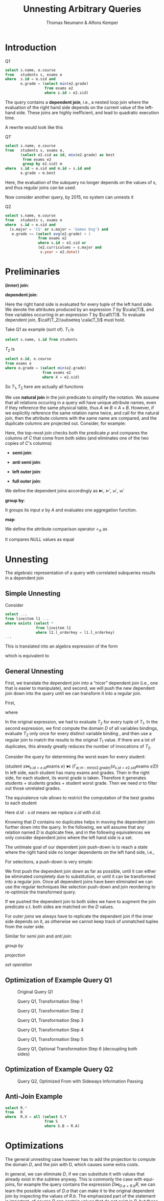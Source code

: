 #+title: Unnesting Arbitrary Queries

#+AUTHOR: Thomas Neumann & Alfons Kemper
#+LATEX_HEADER: \input{/Users/wu/notes/preamble.tex}
#+EXPORT_FILE_NAME: ../../latex/papers/database/unnesting_arbitrary_queries.tex
#+LATEX_HEADER: \graphicspath{{../../../paper/database/}}
#+LATEX_HEADER: \definecolor{mintedbg}{rgb}{0.99,0.99,0.99}
#+LATEX_HEADER: \usepackage[cachedir=\detokenize{~/miscellaneous/trash}]{minted}
#+LATEX_HEADER: \setminted{breaklines,
#+LATEX_HEADER:   mathescape,
#+LATEX_HEADER:   bgcolor=mintedbg,
#+LATEX_HEADER:   fontsize=\footnotesize,
#+LATEX_HEADER:   frame=single,
#+LATEX_HEADER:   linenos}
#+OPTIONS: toc:nil
#+STARTUP: shrink
* Introduction
        #+CAPTION: Q1
        #+begin_src sql
select s.name, e.course
from   students s, exams e
where  s.id = e.sid and
       e.grade = (select min(e2.grade)
                  from exams e2
                  where s.id = e2.sid)
        #+end_src
        The query contains a *dependent join*, i.e., a nested loop join where the evaluation of the right hand
        side depends on the current value of the left-hand side. These joins are highly inefficient, and lead
        to quadratic execution time.

        A rewrite would look like this
        #+CAPTION: Q1'
        #+begin_src sql
select s.name, e.course
from   students s, exams e,
       (select e2.sid as id, min(e2.grade) as best
        from exams e2
        group by e2.sid) m
where  s.id = e.sid and m.id = s.id and
       e.grade = m.best
        #+end_src
        Here, the evaluation of the subquery no longer depends on the values of s, and thus regular joins can
        be used.

        Now consider another query, by 2015, no system can unnests it
        #+CAPTION: Q2
        #+begin_src sql
select s.name, e.course
from   students s, exams e
where  s.id = e.sid and
  (s.major = 'CS' or s.major = 'Games Eng') and
   e.grade >= (select avg(e2.grade) + 1
               from exams e2
               where s.id = e2.sid or
               (e2.curriculums = s.major and
                s.year > e2.date))
        #+end_src
* Preliminaries
        *(inner) join*:
        \begin{equation*}
        T_1\bowtie_p T_2:=\sigma_p(T_1\times T_2)
        \end{equation*}
        *dependent join*:
        \begin{equation*}
        T_1\lfbowtie_p T_2:=\{t_1\circ t_2\mid t_1\in T_1\wedge t_2\in T_2(t_1)\wedge p(t_1\circ t_2)\}
        \end{equation*}
        Here the right hand side is evaluated for every tuple of the left hand side. We denote the attributes
        produced by an expression \(T\) by \(\cala(T)\), and free variables occurring in an expression \(T\)
        by \(\calf(T)\). To evaluate dependent join, \(\calf(T_2)\subseteq \cala(T_1)\) must hold.

        Take Q1 as example (sort of). \(T_1\) is
        #+begin_src sql
select s.name, s.id from students
        #+end_src
        \(T_2\) is
        #+begin_src sql
select e.id, e.course
from exams e
where e.grade = (select min(e2.grade)
                 from exams e2
                 where X = e2.sid)
        #+end_src
        So \(T_1, T_2\) here are actually all functions

        We use *natural join* in the join predicate to simplify the notation. We assume that all relations
        occuring in a query will have unique attribute names, even if they reference the same physical table,
        thus \(A\bowtie B\equiv A\times B\). However, if we explicitly reference the same relation name twice,
        and call for the natural join, then the attribute columns with the same name are compared, and the
        duplicate columns are projected out. Consider, for example:
        \begin{equation*}
        (A\bowtie C)\bowtie_{p\wedge\text{natural join }C}(B\bowtie C)
        \end{equation*}

        Here, the top-most join checks both the predicate \(p\) and compares the columns of \(C\) that come
        from both sides (and eliminates one of the two copies of \(C\)'s columns)

        * *semi join*:
          \begin{equation*}
          T_1\ltimes T_2:=\{t_1\mid t_1\in T_1\wedge \exists t_2\in T_2:p(t_1\circ t_2)\}
          \end{equation*}
        * *anti semi join*:
          \begin{equation*}
          T_1\rhd_pT_2:=\{t_1\mid t_1\in T_1\wedge\not\exists t_2\in T_2:p(t_1\circ t_2)\}
          \end{equation*}
        * *left outer join*:
          \begin{equation*}
          T_1\leftouterjoin_pT_2:=(T_1\bowtie_pT_2)\cup\{t_1\circ_{a\in\cala(T_2)}(a:null)\mid
          t_1\in(T_1\rhd_pT_2)\}
          \end{equation*}
        * *full outer join*:
          \begin{equation*}
          T_1\fullouterjoin_p T_2:=(T_1\leftouterjoin_p T_2)\cup\{t_2\circ_{a\in\cala(T_1)}(a:null)\mid t_2\in(T_2\rhd_pT_1)\}
          \end{equation*}

        We define the dependent joins accordingly as \(\lftimes\), \(\rhd'\), \(\leftouterjoin'\), \(\fullouterjoin'\)

        *group by*:
        \begin{equation*}
        \Gamma_{A;a:f}(e):=\{x\circ(a:f(y))\mid x\in\Pi_A(e)\wedge y=\{z\mid z\in e\wedge\forall a\in A:x.a=z.a\}\}
        \end{equation*}
        It groups its input \(e\) by \(A\) and evaluates one aggregation function.
        \wu{I guess \(a\) is the attribute of \(\im f\)}

        *map*:
        \begin{equation*}
        \chi_{a:f}(e):=\{x\circ(a:f(x))\mid x\in e\}
        \end{equation*}

        We define the attribute comparison operator \(=_A\) as
        \begin{equation*}
        t_1=_At_2:=\forall_{a\in A}:t_1.a=t_2.a
        \end{equation*}
        It compares NULL values as equal

* Unnesting
        The algebraic representation of a query with correlated subqueries results in a dependent join

** Simple Unnesting
        Consider
        #+begin_src sql
select ...
from lineitem l1 ...
where exists (select *
              from lineitem l2
              where l2.l_orderkey = l1.l_orderkey)
...
        #+end_src
        This is translated into an algebra expression of the form
        \begin{equation*}
        l_1\lftimes(\sigma_{l_1.okey=l_2.okey}(l_2))
        \end{equation*}
        which is equivalent to
        \begin{equation*}
        l_1\ltimes_{l_1.okey=l_2.okey}(l_2)
        \end{equation*}


** General Unnesting
        First, we translate the dependent join into a “nicer” dependent join (i.e., one that is easier to
        manipulate), and second, we will push the new dependent join down into the query until we can
        transform it into a regular join.

        First,
        \begin{equation*}
        T_1\lfbowtie_pT_2\equiv T_1\bowtie_{p\wedge T_1=_{\cala(D)}D}(D\lfbowtie T_2)
        \end{equation*}
        where
        \begin{equation*}
        D:=\Pi_{\calf(T_2)\cap\cala(T_1)}(T_1)
        \end{equation*}

        In the original expression, we had to evaluate \(T_2\) for every tuple of \(T_1\). In the second
        expression, we first compute the domain \(D\) of all variables bindings, evaluate \(T_2\) only once
        for every distinct variable binding \wu{the result of \(\Pi\) is a set}, and then use a regular join to match the results to the original
        \(T_1\) value. If there are a lot of duplicates, this already greatly reduces the number of
        invocations of \(T_2\).

        Consider the query for determining the worst exam for every student:
        \begin{gather*}
        \sigma_{e.grade=m}((\text{student }s\bowtie_{s.id=e.id}\text{exams }e)\lfbowtie\\
        (\Gamma_{\emptyset;m:min(e2.grade)}(\sigma_{s.id=e2.sid}\text{exams }e2)))
        \end{gather*}
        #+LATEX: \wu{
        \((\text{student }s\bowtie_{s.id=e.id}\text{exams
        }e)\lfbowtie(\Gamma_{\emptyset;m:min(e2.grade)}(\sigma_{s.id=e2.sid}\text{exams }e2))\)
        In left side, each student has many exams and grades. Then in the right side, for each student, its
        worst grade is taken. Therefore it generates students + students grades + student worst grade. Then
        we need \(\sigma\) to filter out those unrelated grades.
        #+LATEX: }

        The equivalence rule allows to restrict the computation of the best grades to each student
        \begin{gather*}
        \dots(\Pi_{d.id,s.id}(\text{students }s\bowtie_{s.id=e.sid}\text{exams }e)\lfbowtie\\
        (\Gamma_{\emptyset;m:min(e2.grade)}(\sigma_{d.id=e2.sid}\text{exams }e2)))
        \end{gather*}
        #+LATEX: \wu{
        Here \(d.id:s.id\) means we replace \(s.id\) with \(d.id\).
        #+LATEX: }

        #+ATTR_LATEX: :width .8\textwidth :float nil
        #+NAME:
        #+CAPTION:
        [[../../images/papers/53.png]]

        Knowing that \(D\) contains no duplicates helps in moving the dependent join further down into the
        query. In the following, we will assume that any relation named \(D\) is duplicate free, and in the
        following equivalences we only consider dependent joins where the left hand side is a set.

        The untimate goal of our dependent join push-down is to reach a state where the right hand side no
        longer dependents on the left hand side, i.e.,
        \begin{equation*}
        D\lfbowtie T\equiv D\bowtie T\text{ if }\calf(T)\cap\cala(D)=\emptyset
        \end{equation*}

        For selections, a push-down is very simple:
        \begin{equation*}
        D\lfbowtie \sigma_p(T_2)\equiv\sigma_p(D\lfbowtie T_2)
        \end{equation*}
        We first push the dependent join down as far as possible, until it can either be eliminated completely
        due to substitution, or until it can be transformed into a regular join. Once all dependent joins have
        been eliminated we can use the regular techniques like selection push-down and join reordering to
        re-optimize the transformed query.

        \begin{equation*}
        D\lfbowtie(T_1\bowtie_pT_2)=
        \begin{cases}
        (D\lfbowtie T_1)\bowtie_pT_2&\calf(T_2)\cap\cala(D)=\emptyset\\
        T_1\bowtie_p(D\lfbowtie T_2)&\calf(T_1)\cap\cala(D)=\emptyset\\
        (D\lfbowtie T_1)\bowtie_{p\wedge\text{natural join }D}(D\lfbowtie T_2)&\text{otherwise}
        \end{cases}
        \end{equation*}
        If we pushed the dependent join to both sides we have to augment the join predicate s.t. both sides
        are matched on the \(D\) values.

        For /outer joins/ we always have to replicate the dependent join if the inner side depends on it, as
        otherwise we cannot keep track of unmatched tuples from the outer side.
        \begin{align*}
        &D\lfbowtie(T_1\scriptstyle\leftouterjoin_pT_2)\equiv
        \begin{cases}
        (D\lfbowtie T_1)\scriptstyle\leftouterjoin_pT_2&\calf(T_2)\cap\cala(D)=\emptyset\\
        (D\lfbowtie T_1)\scriptstyle\leftouterjoin_{p\wedge\text{natural join }D}(D\lfbowtie T_2)&\text{otherwise}\\
        \end{cases}\\
        &D\lfbowtie(T_1\scriptstyle\fullouterjoin_pT_2)\equiv(D\lfbowtie T_1)\scriptstyle\fullouterjoin_{p\wedge\text{natural join }D}(D\lfbowtie T_2)
        \end{align*}

        Similar for /semi join/ and /anti join/:
        \begin{align*}
        &D\lfbowtie(T_1\ltimes_pT_2)\equiv
        \begin{cases}
        (D\lfbowtie T_1)\ltimes_pT_2&\calf(T_2)\cap\cala(D)=\emptyset\\
        (D\lfbowtie T_1)\ltimes_{p\wedge\text{natural join }D}(D\lfbowtie T_2)&\text{otherwise}
        \end{cases}\\
        &D\lfbowtie(T_1\rhd_pT_2)\equiv
        \begin{cases}
        (D\lfbowtie T_1)\rhd_pT_2&\calf(T_2)\cap\cala(D)=\emptyset\\
        (D\lfbowtie T_1)\rhd_{p\wedge\text{natural join }D}(D\lfbowtie T_2)&\text{otherwise}
        \end{cases}
        \end{align*}
        /group by/
        \begin{equation*}
        D\lfbowtie(\Gamma_{A;a:f}(T))\equiv\Gamma_{A\cup\cala(D);a:f}(D\lfbowtie T)
        \end{equation*}
        /projection/
        \begin{equation*}
        D\lfbowtie(\Pi_A(T))\equiv\Pi_{A\cup\cala(D)}(D\lfbowtie T)
        \end{equation*}
        /set operation/
        \begin{align*}
        &D\lfbowtie(T_1\cup T_2)\equiv(D\lfbowtie T_1)\cup(D\lfbowtie T_2)\\
        &D\lfbowtie(T_1\cap T_2)\equiv(D\lfbowtie T_1)\cap(D\lfbowtie T_2)\\
        &D\lfbowtie(T_1\setminus T_2)\equiv(D\lfbowtie T_1)\setminus(D\lfbowtie T_2)
        \end{align*}


** Optimization of Example Query Q1
        #+ATTR_LATEX: :width .6\textwidth :float nil
        #+NAME: 2
        #+CAPTION: Original Query Q1
        [[../../images/papers/86.png]]

        #+ATTR_LATEX: :width .6\textwidth :float nil
        #+NAME: 3
        #+CAPTION: Query Q1, Transformation Step 1
        [[../../images/papers/87.png]]


        #+ATTR_LATEX: :width .6\textwidth :float nil
        #+NAME: 4
        #+CAPTION: Query Q1, Transformation Step 2
        [[../../images/papers/88.png]]

        #+ATTR_LATEX: :width .6\textwidth :float nil
        #+NAME: 5
        #+CAPTION: Query Q1, Transformation Step 3
        [[../../images/papers/89.png]]

        #+ATTR_LATEX: :width .6\textwidth :float nil
        #+NAME: 6
        #+CAPTION: Query Q1, Transformation Step 4
        [[../../images/papers/90.png]]

        #+ATTR_LATEX: :width .6\textwidth :float nil
        #+NAME: 6
        #+CAPTION: Query Q1, Transformation Step 5
        [[../../images/papers/91.png]]

        #+ATTR_LATEX: :width .6\textwidth :float nil
        #+NAME: 7
        #+CAPTION: Query Q1, Optional Transformation Step 6 (decoupling both sides)
        [[../../images/papers/92.png]]


** Optimization of Example Query Q2
        #+ATTR_LATEX: :width .6\textwidth :float nil
        #+NAME: 8
        #+CAPTION: Query Q2, Optimized From with Sideways Information Passing
        [[../../images/papers/93.png]]


** Anti-Join Example
        #+begin_src sql
select R.*
from   R
where  R.X = all (select S.Y
                  from S
                  where S.B = R.A)
        #+end_src

* Optimizations
        The general unnesting case however has to add the projection to compute the domain \(D\), and the join
        with D, which causes some extra costs.

        In general, we can eliminate \(D\), if we can substitute it with values that already exist in the
        subtree anyway. This is commonly the case with equi-joins, for example the query contains the
        expression \(D\bowtie_{D.a=R.b}R\), we can learn the possible values of \(D.a\) that can make it to
        the original dependent join by inspecting the values of \(R.b\). The emphasized part of the statement
        is important, of course \(D\) can contain values that do not exist in \(R\), but these will never find
        a join partner and will thus never reach the original dependent join. We can therefore ignore them.

        To decide about substitution we must first analyze the query tree to find equivalence classes that are
        induced by the join and filter conditions. For example a filter condition \(\sigma_{a=b}\) implies
        that \(a\) and \(b\) are in the same equivalence class. We know that in the final result \(a\) and
        \(b\) have the same value, we can thus substitute \(a\) with \(b\). Computing these equivalence is
        relatively straight forward. One potential cause for problems would be outer joins, which can cause
        \(a\) and \(b\) to not be equal in the example above, but as the top-most join on \(D\) is known to be
        NULL-rejecting this is not an issue here.

        After having identified the equivalence classes \(C\), we can decide about a possible substitution as
        shown below:
        \begin{equation*}
        D\lfbowtie T\subseteq\chi_{\cala(D):B}(T)\quad\text{ if }\quad
        \exists B\subseteq\cala(T):\cala(D)\equiv_CB
        \end{equation*}
        Thus, instead of joining with \(D\), we can extend \(T\) and compute the implied attribute value from
        \(D\) by using the equivalent attributes. Note that this only holds because \(D\) is a set.

* Problems


* References
<<bibliographystyle link>>
bibliographystyle:alpha

<<bibliography link>>
bibliography:/Users/wu/notes/references.bib
